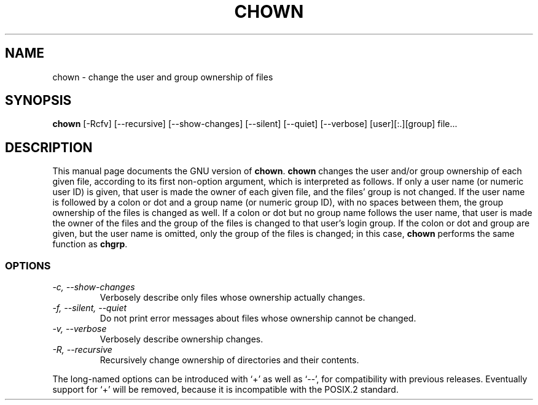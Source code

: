 .TH CHOWN 1L \" -*- nroff -*-
.SH NAME
chown \- change the user and group ownership of files
.SH SYNOPSIS
.B chown
[\-Rcfv] [\-\-recursive] [\-\-show-changes]
[\-\-silent] [\-\-quiet] [\-\-verbose] [user][:.][group] file...
.SH DESCRIPTION
This manual page
documents the GNU version of
.BR chown .
.B chown
changes the user and/or group ownership of each given file, according
to its first non-option argument, which is interpreted as follows.  If
only a user name (or numeric user ID) is given, that user is made the
owner of each given file, and the files' group is not changed.  If the
user name is followed by a colon or dot and a group name (or numeric group ID),
with no spaces between them, the group ownership of the files is
changed as well.  If a colon or dot but no group name follows the user name,
that user is made the owner of the files and the group of the files is
changed to that user's login group.  If the colon or dot and group are given,
but the user name is omitted, only the group of the files is changed;
in this case,
.B chown
performs the same function as
.BR chgrp .
.SS OPTIONS
.TP
.I "\-c, \-\-show-changes"
Verbosely describe only files whose ownership actually changes.
.TP
.I "\-f, \-\-silent, \-\-quiet"
Do not print error messages about files whose ownership cannot be
changed.
.TP
.I "\-v, \-\-verbose"
Verbosely describe ownership changes.
.TP
.I "\-R, \-\-recursive"
Recursively change ownership of directories and their contents.
.PP
The long-named options can be introduced with `+' as well as `\-\-',
for compatibility with previous releases.  Eventually support for `+'
will be removed, because it is incompatible with the POSIX.2 standard.
